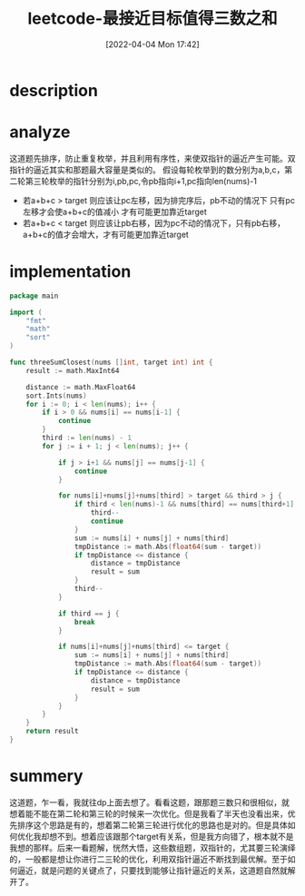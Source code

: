#+startup: latexpreview
#+OPTIONS: author:nil ^:{}
#+HUGO_BASE_DIR: ~/Documents/myblog
#+HUGO_SECTION: /posts/2022/04
#+HUGO_CUSTOM_FRONT_MATTER: :toc true :math true
#+HUGO_AUTO_SET_LASTMOD: t
#+HUGO_PAIRED_SHORTCODES: admonition
#+HUGO_DRAFT: false
#+DATE: [2022-04-04 Mon 17:42]
#+TITLE: leetcode-最接近目标值得三数之和
#+HUGO_TAGS: leetcode double-point
#+HUGO_CATEGORIES: leetcode
#+DESCRIPTION: leetcode-三数之和的解法
#+begin_export html
<!--more-->
#+end_export

* description
#+DOWNLOADED: screenshot @ 2022-02-15 15:25:31
[[file:3SumCloset/2022-02-15_15-25-31_screenshot.png]]

* analyze
这道题先排序，防止重复枚举，并且利用有序性，来使双指针的逼近产生可能。双指针的逼近其实和那题最大容量是类似的。
假设每轮枚举到的数分别为a,b,c，第二轮第三轮枚举的指针分别为i,pb,pc,令pb指向i+1,pc指向len(nums)-1
+ 若a+b+c > target 则应该让pc左移，因为排完序后，pb不动的情况下 只有pc左移才会使a+b+c的值减小 才有可能更加靠近target
+ 若a+b+c < target 则应该让pb右移，因为pc不动的情况下，只有pb右移，a+b+c的值才会增大，才有可能更加靠近target
* implementation
#+begin_src go :tangle 3SumCloset.go
  package main

  import (
      "fmt"
      "math"
      "sort"
  )

  func threeSumClosest(nums []int, target int) int {
      result := math.MaxInt64

      distance := math.MaxFloat64
      sort.Ints(nums)
      for i := 0; i < len(nums); i++ {
          if i > 0 && nums[i] == nums[i-1] {
              continue
          }
          third := len(nums) - 1
          for j := i + 1; j < len(nums); j++ {

              if j > i+1 && nums[j] == nums[j-1] {
                  continue
              }

              for nums[i]+nums[j]+nums[third] > target && third > j {
                  if third < len(nums)-1 && nums[third] == nums[third+1] {
                      third--
                      continue
                  }
                  sum := nums[i] + nums[j] + nums[third]
                  tmpDistance := math.Abs(float64(sum - target))
                  if tmpDistance <= distance {
                      distance = tmpDistance
                      result = sum
                  }
                  third--
              }

              if third == j {
                  break
              }

              if nums[i]+nums[j]+nums[third] <= target {
                  sum := nums[i] + nums[j] + nums[third]
                  tmpDistance := math.Abs(float64(sum - target))
                  if tmpDistance <= distance {
                      distance = tmpDistance
                      result = sum
                  }
              }
          }
      }
      return result
  }
#+end_src
* summery
这道题，乍一看，我就往dp上面去想了。看看这题，跟那题三数只和很相似，就想着能不能在第二轮和第三轮的时候来一次优化。但是我看了半天也没看出来，优先排序这个思路是有的，想着第二轮第三轮进行优化的思路也是对的。但是具体如何优化我却想不到。想着应该跟那个target有关系，但是我方向错了，根本就不是我想的那样。后来一看题解，恍然大悟，这些数组题，双指针的，尤其要三轮演绎的，一般都是想让你进行二三轮的优化，利用双指针逼近不断找到最优解。至于如何逼近，就是问题的关键点了，只要找到能够让指针逼近的关系，这道题自然就解开了。

